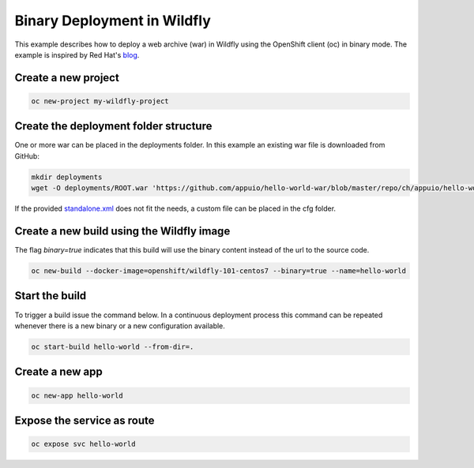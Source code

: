Binary Deployment in Wildfly
============================

This example describes how to deploy a web archive (war) in Wildfly using the OpenShift client (oc) in binary mode.
The example is inspired by Red Hat's `blog <https://blog.openshift.com/binary-input-sources-openshift-3-2/>`__.

Create a new project
--------------------

.. code-block:: console

  oc new-project my-wildfly-project

Create the deployment folder structure
--------------------------------------
One or more war can be placed in the deployments folder. In this example an existing war file is downloaded from GitHub:

.. code-block:: console

  mkdir deployments
  wget -O deployments/ROOT.war 'https://github.com/appuio/hello-world-war/blob/master/repo/ch/appuio/hello-world-war/1.0.0/hello-world-war-1.0.0.war?raw=true'

If the provided `standalone.xml <https://github.com/openshift-s2i/s2i-wildfly/blob/master/10.1/contrib/wfcfg/standalone.xml>`__
does not fit the needs, a custom file can be placed in the cfg folder.

Create a new build using the Wildfly image
------------------------------------------

The flag *binary=true* indicates that this build will use the binary content instead of the url to the source code.

.. code-block:: console

  oc new-build --docker-image=openshift/wildfly-101-centos7 --binary=true --name=hello-world

Start the build
---------------

To trigger a build issue the command below. In a continuous deployment process this command can be repeated whenever there is a new binary or a new configuration available.

.. code-block:: console

  oc start-build hello-world --from-dir=.

Create a new app
----------------

.. code-block:: console

  oc new-app hello-world

Expose the service as route
---------------------------

.. code-block:: console

  oc expose svc hello-world
